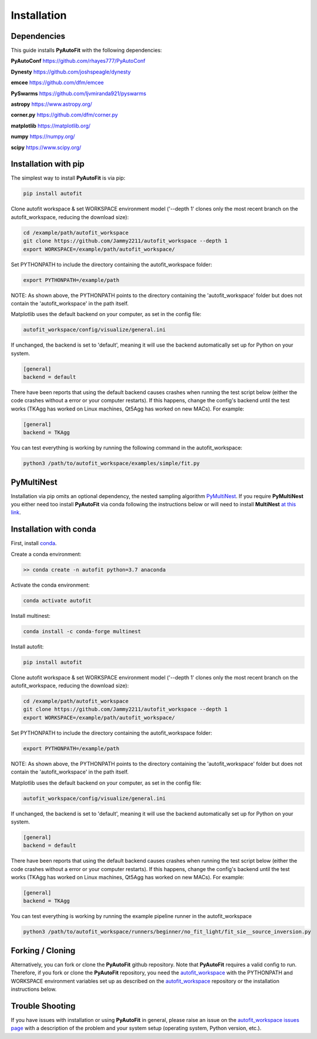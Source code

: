 .. _installation:

Installation
============

Dependencies
------------

This guide installs **PyAutoFit** with the following dependencies:

**PyAutoConf** https://github.com/rhayes777/PyAutoConf

**Dynesty** https://github.com/joshspeagle/dynesty

**emcee** https://github.com/dfm/emcee

**PySwarms** https://github.com/ljvmiranda921/pyswarms

**astropy** https://www.astropy.org/

**corner.py** https://github.com/dfm/corner.py

**matplotlib** https://matplotlib.org/

**numpy** https://numpy.org/

**scipy** https://www.scipy.org/

Installation with pip
---------------------

The simplest way to install **PyAutoFit** is via pip:

.. code-block:: bash

    pip install autofit

Clone autofit workspace & set WORKSPACE environment model ('--depth 1' clones only the most recent branch on the
autofit_workspace, reducing the download size):

.. code-block:: bash

   cd /example/path/autofit_workspace
   git clone https://github.com/Jammy2211/autofit_workspace --depth 1
   export WORKSPACE=/example/path/autofit_workspace/

Set PYTHONPATH to include the directory containing the autofit_workspace folder:

.. code-block:: bash

    export PYTHONPATH=/example/path

NOTE: As shown above, the PYTHONPATH points to the directory containing the 'autofit_workspace' folder but does not
contain the 'autofit_workspace' in the path itself.

Matplotlib uses the default backend on your computer, as set in the config file:

.. code-block:: bash

    autofit_workspace/config/visualize/general.ini

If unchanged, the backend is set to 'default', meaning it will use the backend automatically set up for Python on
your system.

.. code-block:: bash

    [general]
    backend = default

There have been reports that using the default backend causes crashes when running the test script below (either the
code crashes without a error or your computer restarts). If this happens, change the config's backend until the test
works (TKAgg has worked on Linux machines, Qt5Agg has worked on new MACs). For example:

.. code-block:: bash

    [general]
    backend = TKAgg

You can test everything is working by running the following command in the autofit_workspace:

.. code-block:: bash

    python3 /path/to/autofit_workspace/examples/simple/fit.py

PyMultiNest
-----------

Installation via pip omits an optional dependency, the nested sampling algorithm
`PyMultiNest <http://johannesbuchner.github.io/pymultinest-tutorial/install.html>`_. If you require **PyMultiNest** you
either need too install **PyAutoFit** via conda following the instructions below or will need to install **MultiNest**
`at this link <http://johannesbuchner.github.io/pymultinest-tutorial/install.html>`_.

Installation with conda
-----------------------

First, install `conda <https://conda.io/miniconda.html>`_.

Create a conda environment:

.. code-block:: bash

    >> conda create -n autofit python=3.7 anaconda


Activate the conda environment:

.. code-block:: bash

    conda activate autofit


Install multinest:

.. code-block:: bash

    conda install -c conda-forge multinest


Install autofit:

.. code-block:: bash

    pip install autofit

Clone autofit workspace & set WORKSPACE environment model ('--depth 1' clones only the most recent branch on the
autofit_workspace, reducing the download size):

.. code-block:: bash

   cd /example/path/autofit_workspace
   git clone https://github.com/Jammy2211/autofit_workspace --depth 1
   export WORKSPACE=/example/path/autofit_workspace/

Set PYTHONPATH to include the directory containing the autofit_workspace folder:

.. code-block:: bash

    export PYTHONPATH=/example/path

NOTE: As shown above, the PYTHONPATH points to the directory containing the 'autofit_workspace' folder but does not
contain the 'autofit_workspace' in the path itself.

Matplotlib uses the default backend on your computer, as set in the config file:

.. code-block:: bash

    autofit_workspace/config/visualize/general.ini

If unchanged, the backend is set to 'default', meaning it will use the backend automatically set up for Python on
your system.

.. code-block:: bash

    [general]
    backend = default

There have been reports that using the default backend causes crashes when running the test script below (either the
code crashes without a error or your computer restarts). If this happens, change the config's backend until the test
works (TKAgg has worked on Linux machines, Qt5Agg has worked on new MACs). For example:

.. code-block:: bash

    [general]
    backend = TKAgg


You can test everything is working by running the example pipeline runner in the autofit_workspace

.. code-block:: bash

    python3 /path/to/autofit_workspace/runners/beginner/no_fit_light/fit_sie__source_inversion.py

Forking / Cloning
-----------------

Alternatively, you can fork or clone the **PyAutoFit** github repository. Note that **PyAutoFit** requires a valid
config to run. Therefore, if you fork or clone the **PyAutoFit** repository, you need the
`autofit_workspace <https://github.com/Jammy2211/autofit_workspace>`_ with the PYTHONPATH and WORKSPACE environment
variables set up as described on the `autofit_workspace <https://github.com/Jammy2211/autofit_workspace>`_ repository
or the installation instructions below.

Trouble Shooting
----------------

If you have issues with installation or using **PyAutoFit** in general, please raise an issue on the
`autofit_workspace issues page <https://github.com/Jammy2211/autofit_workspace/issues>`_ with a description of the
problem and your system setup (operating system, Python version, etc.).
